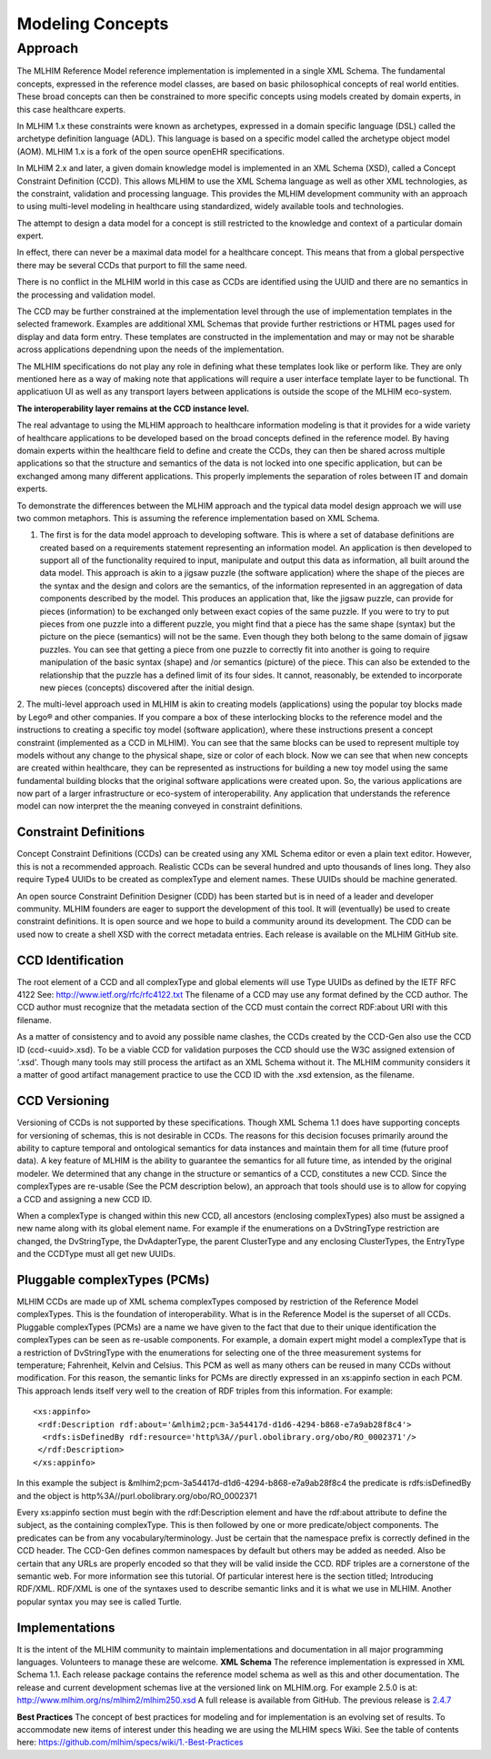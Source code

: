=================
Modeling Concepts
=================

Approach
========
The MLHIM Reference Model reference implementation is implemented in a single XML Schema. The fundamental concepts, expressed in the reference model classes, are based on basic philosophical concepts of real world entities. These broad concepts can then be constrained to more specific concepts using models created by domain experts, in this case healthcare experts.

In MLHIM 1.x these constraints were known as archetypes, expressed in a domain specific language (DSL) called the archetype definition language (ADL). This language is based on a specific model called the archetype object model (AOM). MLHIM 1.x is a fork of the open source openEHR specifications.

In MLHIM 2.x and later, a given domain knowledge model is implemented in an XML Schema (XSD), called a Concept Constraint Definition (CCD). This allows MLHIM to use the XML Schema language as well as other XML technologies, as the constraint, validation and processing language. This provides the MLHIM development community with an approach to using multi-level modeling in healthcare using standardized, widely available tools and technologies.

The attempt to design a data model for a concept is still restricted to the knowledge and context of a particular domain expert.

In effect, there can never be a maximal data model for a healthcare concept. This means that from a global perspective there may be several CCDs that purport to fill the same need.

There is no conflict in the MLHIM world in this case as CCDs are identified using the UUID and there are no semantics in the processing and validation model.

The CCD may be further constrained at the implementation level through the use of implementation templates in the selected framework. Examples are additional XML Schemas that provide further restrictions or HTML pages used for display and data form entry. These templates are constructed in the implementation and may or may not be sharable across applications dependning upon the needs of the implementation.

The MLHIM specifications do not play any role in defining what these templates look like or perform like. They are only mentioned here as a way of making note that applications will require a user interface template layer to be functional. Th applicatiuon UI as well as any transport layers between applications is outside the scope of the MLHIM eco-system.

**The interoperability layer remains at the CCD instance level.**

The real advantage to using the MLHIM approach to healthcare information modeling is that it provides for a wide variety of healthcare applications to be developed based on the broad concepts defined in the reference model. By having domain experts within the healthcare field to define and create the CCDs, they can then be shared across multiple applications so that the structure and semantics of the data is not locked into one specific application, but can be exchanged among many different applications. This properly implements the separation of roles between IT and domain experts.

To demonstrate the differences between the MLHIM approach and the typical data model design approach we will use two common metaphors. This is assuming the reference implementation based on XML Schema.

1. The first is for the data model approach to developing software. This is where a set of database definitions are created based on a requirements statement representing an information model. An application is then developed to support all of the functionality required to input, manipulate and output this data as information, all built around the data model. This approach is akin to a jigsaw puzzle (the software application) where the shape of the pieces are the syntax and the design and colors are the semantics, of the information represented in an aggregation of data components described by the model. This produces an application that, like the jigsaw puzzle, can provide for pieces (information) to be exchanged only between exact copies of the same puzzle. If you were to try to put pieces from one puzzle into a different puzzle, you might find that a piece has the same shape (syntax) but the picture on the piece (semantics) will not be the same. Even though they both belong to the same domain of jigsaw puzzles. You can see that getting a piece from one puzzle to correctly fit into another is going to require manipulation of the basic syntax (shape) and /or semantics (picture) of the piece. This can also be extended to the relationship that the puzzle has a defined limit of its four sides. It cannot, reasonably, be extended to incorporate new pieces (concepts) discovered after the initial design.

2. The multi-level approach used in MLHIM is akin to creating models (applications) using the popular toy blocks made by Lego® and other companies. If you compare a box of these interlocking blocks to the reference model and the instructions to creating a specific toy model (software application), where these instructions present a concept constraint (implemented as a CCD in MLHIM). You can see that the same blocks can be used to represent multiple toy models without any change to the physical shape, size or color of each block. Now we can see that when new concepts are created within healthcare, they can be represented as instructions for building a new toy model using the same fundamental building blocks that the original software applications were created upon.
So, the various applications are now part of a larger infrastructure or eco-system of interoperability. Any application that understands the reference model can now interpret the the meaning conveyed in constraint definitions.

Constraint Definitions
----------------------
Concept Constraint Definitions (CCDs) can be created using any XML Schema editor or even a plain text editor. However, this is not a recommended approach. Realistic CCDs can be several hundred and upto thousands of lines long. They also require Type4 UUIDs to be created as complexType and element names. These UUIDs should be machine generated.

An open source Constraint Definition Designer (CDD) has been started but is in need of a leader and developer community. MLHIM founders are eager to support the development of this tool. It will (eventually) be used to create constraint definitions. It is open source and we hope to build a community around its development. The CDD can be used now to create a shell XSD with the correct metadata entries. Each release is available on the MLHIM GitHub site.



CCD Identification
------------------
The root element of a CCD and all complexType and global elements will use Type UUIDs as defined by the IETF RFC 4122 See: http://www.ietf.org/rfc/rfc4122.txt
The filename of a CCD may use any format defined by the CCD author. The CCD author must recognize that the metadata section of the CCD must contain the correct RDF:about URI with this filename.

As a matter of consistency and to avoid any possible name clashes, the CCDs created by the CCD-Gen also use the CCD ID (ccd-<uuid>.xsd). To be a viable CCD for validation purposes the CCD should use the W3C assigned extension of '.xsd'. Though many tools may still process the artifact as an XML Schema without it.
The MLHIM community considers it a matter of good artifact management practice to use the CCD ID with the .xsd extension, as the filename.

CCD Versioning
--------------
Versioning of CCDs is not supported by these specifications. Though XML Schema 1.1 does have supporting concepts for versioning of schemas, this is not desirable in CCDs. The reasons for this decision focuses primarily around the ability to capture temporal and ontological semantics for data instances and maintain them for all time (future proof data).
A key feature of MLHIM is the ability to guarantee the semantics for all future time, as intended by the original modeler. We determined that any change in the structure or semantics of a CCD, constitutes a new CCD. Since the complexTypes are re-usable (See the PCM description below), an approach that tools should use is to allow for copying a CCD and assigning a new CCD ID.

When a complexType is changed within this new CCD, all ancestors (enclosing complexTypes) also must be assigned a new name along with its global element name. For example if the enumerations on a DvStringType restriction are changed, the DvStringType, the DvAdapterType, the parent ClusterType and any enclosing ClusterTypes, the EntryType and the CCDType must all get new UUIDs.

Pluggable complexTypes (PCMs)
-----------------------------
MLHIM CCDs are made up of XML schema complexTypes composed by restriction of the Reference Model complexTypes. This is the foundation of interoperability.
What is in the Reference Model is the superset of all CCDs. Pluggable complexTypes (PCMs) are a name we have given to the fact that due to their unique identification the complexTypes can be seen as re-usable components. For example, a domain expert might model a complexType that is a restriction of DvStringType with the enumerations for selecting one of the three measurement systems for temperature; Fahrenheit, Kelvin and Celsius. This PCM as well as many others can be reused in many CCDs without modification.
For this reason, the semantic links for PCMs are directly expressed in an xs:appinfo section in each PCM. This approach lends itself very well to the creation of RDF triples from this information. For example::

  <xs:appinfo>
   <rdf:Description rdf:about='&mlhim2;pcm-3a54417d-d1d6-4294-b868-e7a9ab28f8c4'>
    <rdfs:isDefinedBy rdf:resource='http%3A//purl.obolibrary.org/obo/RO_0002371'/>
   </rdf:Description>
  </xs:appinfo>

In this example the subject is &mlhim2;pcm-3a54417d-d1d6-4294-b868-e7a9ab28f8c4 the predicate is rdfs:isDefinedBy and the object is http%3A//purl.obolibrary.org/obo/RO_0002371

Every xs:appinfo section must begin with the rdf:Description element and have the rdf:about attribute to define the subject, as the containing complexType. This is then followed by one or more predicate/object components. The predicates can be from any vocabulary/terminology. Just be certain that the namespace prefix is correctly defined in the CCD header. The CCD-Gen defines common namespaces by default but others may be added as needed. Also be certain that any URLs are properly encoded so that they will be valid inside the CCD.
RDF triples are a cornerstone of the semantic web. For more information see this tutorial. Of particular interest here is the section titled; Introducing RDF/XML. RDF/XML is one of the syntaxes used to describe semantic links and it is what we use in MLHIM. Another popular syntax you may see is called Turtle.

Implementations
----------------
It is the intent of the MLHIM community to maintain implementations and documentation in all major programming languages. Volunteers to manage these are welcome.
**XML Schema**
The reference implementation is expressed in XML Schema 1.1. Each release package contains the reference model schema as well as this and other documentation. The release and current development schemas live at the versioned link on MLHIM.org. For example 2.5.0 is at: http://www.mlhim.org/ns/mlhim2/mlhim250.xsd  A full release is available from GitHub. The previous release is `2.4.7 <https://github.com/mlhim/specs/releases/tag/2.4.7-Release>`_

**Best Practices**
The concept of best practices for modeling and for implementation is an evolving set of results. To accommodate new items of interest under this heading we are using the MLHIM specs Wiki. See the table of contents here: https://github.com/mlhim/specs/wiki/1.-Best-Practices
